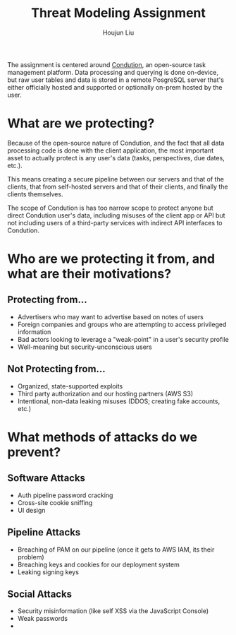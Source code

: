 #+TITLE: Threat Modeling Assignment
#+AUTHOR: Houjun Liu

The assignment is centered around [[https://www.condution.com/][Condution]], an open-source task management platform. Data processing and querying is done on-device, but raw user tables and data is stored in a remote PosgreSQL server that's either officially hosted and supported or optionally on-prem hosted by the user.

* What are we protecting?
Because of the open-source nature of Condution, and the fact that all data processing code is done with the client application, the most important asset to actually protect is any user's data (tasks, perspectives, due dates, etc.).

This means creating a secure pipeline between our servers and that of the clients, that from self-hosted servers and that of their clients, and finally the clients themselves.

The scope of Condution is has too narrow scope to protect anyone but direct Condution user's data, including misuses of the client app or API but not including users of a third-party services with indirect API interfaces to Condution.

* Who are we protecting it from, and what are their motivations?

** Protecting from...
- Advertisers who may want to advertise based on notes of users
- Foreign companies and groups who are attempting to access privileged information
- Bad actors looking to leverage a "weak-point" in a user's security profile
- Well-meaning but security-unconscious users

** Not Protecting from...
- Organized, state-supported exploits
- Third party authorization and our hosting partners (AWS S3)
- Intentional, non-data leaking misuses (DDOS; creating fake accounts, etc.)

* What methods of attacks do we prevent?

** Software Attacks
- Auth pipeline password cracking
- Cross-site cookie sniffing
- UI design 

** Pipeline Attacks
- Breaching of PAM on our pipeline (once it gets to AWS IAM, its their problem)
- Breaching keys and cookies for our deployment system
- Leaking signing keys

** Social Attacks
- Security misinformation (like self XSS via the JavaScript Console)
- Weak passwords
- 
  
